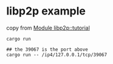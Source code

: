 * libp2p example
:PROPERTIES:
:CUSTOM_ID: libp2p-example
:END:
copy from
[[https://docs.rs/libp2p/0.41.0/libp2p/tutorial/index.html][Module
libp2p::tutorial]]

#+begin_src shell
cargo run

## the 39067 is the port above
cargo run -- /ip4/127.0.0.1/tcp/39067
#+end_src
